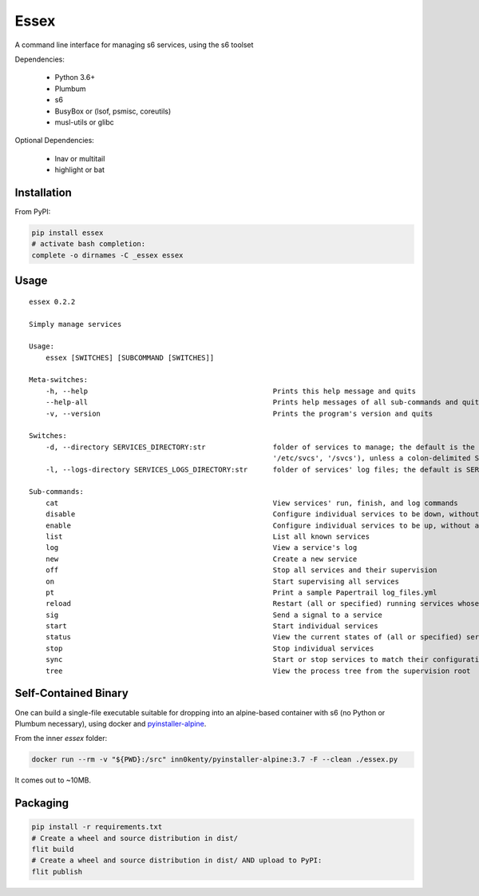 Essex
=====

A command line interface for managing s6 services, using the s6 toolset

Dependencies:

	- Python 3.6+
	- Plumbum
	- s6
	- BusyBox or (lsof, psmisc, coreutils)
	- musl-utils or glibc

Optional Dependencies:

	- lnav or multitail
	- highlight or bat

Installation
------------

From PyPI:

.. code-block:: sh

    pip install essex
    # activate bash completion:
    complete -o dirnames -C _essex essex

Usage
-----

::

    essex 0.2.2

    Simply manage services

    Usage:
        essex [SWITCHES] [SUBCOMMAND [SWITCHES]]

    Meta-switches:
        -h, --help                                            Prints this help message and quits
        --help-all                                            Prints help messages of all sub-commands and quits
        -v, --version                                         Prints the program's version and quits

    Switches:
        -d, --directory SERVICES_DIRECTORY:str                folder of services to manage; the default is the first existing match from ('./svcs', '~/svcs',
                                                              '/etc/svcs', '/svcs'), unless a colon-delimited SERVICES_PATHS env var exists;
        -l, --logs-directory SERVICES_LOGS_DIRECTORY:str      folder of services' log files; the default is SERVICES_DIRECTORY/../svcs-logs

    Sub-commands:
        cat                                                   View services' run, finish, and log commands
        disable                                               Configure individual services to be down, without actually stopping them
        enable                                                Configure individual services to be up, without actually starting them
        list                                                  List all known services
        log                                                   View a service's log
        new                                                   Create a new service
        off                                                   Stop all services and their supervision
        on                                                    Start supervising all services
        pt                                                    Print a sample Papertrail log_files.yml
        reload                                                Restart (all or specified) running services whose run scripts have changed
        sig                                                   Send a signal to a service
        start                                                 Start individual services
        status                                                View the current states of (all or specified) services
        stop                                                  Stop individual services
        sync                                                  Start or stop services to match their configuration
        tree                                                  View the process tree from the supervision root

Self-Contained Binary
---------------------

One can build a single-file executable suitable for dropping into an alpine-based container
with s6 (no Python or Plumbum necessary), using docker and `pyinstaller-alpine`_.

.. _pyinstaller-alpine: https://github.com/inn0kenty/pyinstaller-alpine

From the inner `essex` folder:

.. code-block:: sh

    docker run --rm -v "${PWD}:/src" inn0kenty/pyinstaller-alpine:3.7 -F --clean ./essex.py

It comes out to ~10MB.

Packaging
---------

.. code-block:: sh

    pip install -r requirements.txt
    # Create a wheel and source distribution in dist/
    flit build
    # Create a wheel and source distribution in dist/ AND upload to PyPI:
    flit publish
